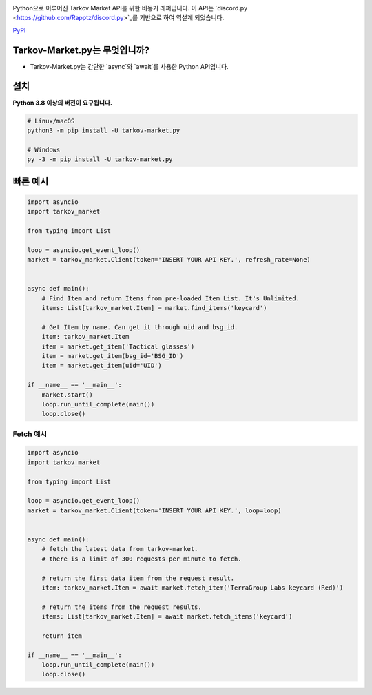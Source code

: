 .. image:: https://user-images.githubusercontent.com/68284806/130361774-5fe5866f-d61b-40a3-afc1-2978ad530f17.png
    :align: center
    :height: 128
    :target: https://github.com/Hostagen/tarkov-market.py
    :alt: PyPI

Python으로 이루어진 Tarkov Market API를 위한 비동기 래퍼입니다. 이 API는 `discord.py <https://github.com/Rapptz/discord.py>`_를 기반으로 하여 역설계 되었습니다.

.. class:: center

    `PyPI <https://pypi.org/project/tarkov-market.py/>`_

Tarkov-Market.py는 무엇입니까?
-------------------------

- Tarkov-Market.py는 간단한 `async`와 `await`를 사용한 Python API입니다.

설치
----------
**Python 3.8 이상의 버전이 요구됩니다.**

.. code:: sh

    # Linux/macOS
    python3 -m pip install -U tarkov-market.py

    # Windows
    py -3 -m pip install -U tarkov-market.py

빠른 예시
-------------

.. code:: py

    import asyncio
    import tarkov_market

    from typing import List

    loop = asyncio.get_event_loop()
    market = tarkov_market.Client(token='INSERT YOUR API KEY.', refresh_rate=None)


    async def main():
        # Find Item and return Items from pre-loaded Item List. It's Unlimited.
        items: List[tarkov_market.Item] = market.find_items('keycard')

        # Get Item by name. Can get it through uid and bsg_id.
        item: tarkov_market.Item
        item = market.get_item('Tactical glasses')
        item = market.get_item(bsg_id='BSG_ID')
        item = market.get_item(uid='UID')

    if __name__ == '__main__':
        market.start()
        loop.run_until_complete(main())
        loop.close()


Fetch 예시
~~~~~~~~~~~~~

.. code:: py

    import asyncio
    import tarkov_market

    from typing import List

    loop = asyncio.get_event_loop()
    market = tarkov_market.Client(token='INSERT YOUR API KEY.', loop=loop)


    async def main():
        # fetch the latest data from tarkov-market.
        # there is a limit of 300 requests per minute to fetch.

        # return the first data item from the request result.
        item: tarkov_market.Item = await market.fetch_item('TerraGroup Labs keycard (Red)')

        # return the items from the request results.
        items: List[tarkov_market.Item] = await market.fetch_items('keycard')

        return item

    if __name__ == '__main__':
        loop.run_until_complete(main())
        loop.close()
